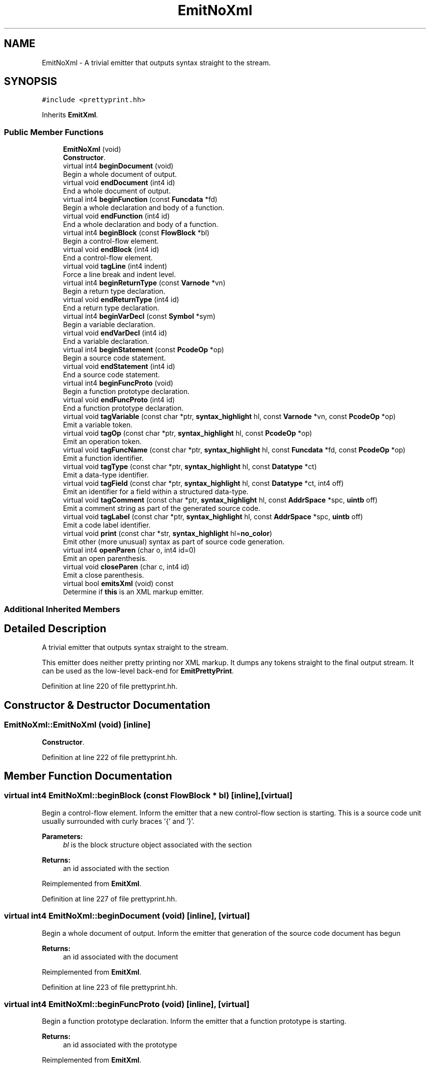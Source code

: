 .TH "EmitNoXml" 3 "Sun Apr 14 2019" "decompile" \" -*- nroff -*-
.ad l
.nh
.SH NAME
EmitNoXml \- A trivial emitter that outputs syntax straight to the stream\&.  

.SH SYNOPSIS
.br
.PP
.PP
\fC#include <prettyprint\&.hh>\fP
.PP
Inherits \fBEmitXml\fP\&.
.SS "Public Member Functions"

.in +1c
.ti -1c
.RI "\fBEmitNoXml\fP (void)"
.br
.RI "\fBConstructor\fP\&. "
.ti -1c
.RI "virtual int4 \fBbeginDocument\fP (void)"
.br
.RI "Begin a whole document of output\&. "
.ti -1c
.RI "virtual void \fBendDocument\fP (int4 id)"
.br
.RI "End a whole document of output\&. "
.ti -1c
.RI "virtual int4 \fBbeginFunction\fP (const \fBFuncdata\fP *fd)"
.br
.RI "Begin a whole declaration and body of a function\&. "
.ti -1c
.RI "virtual void \fBendFunction\fP (int4 id)"
.br
.RI "End a whole declaration and body of a function\&. "
.ti -1c
.RI "virtual int4 \fBbeginBlock\fP (const \fBFlowBlock\fP *bl)"
.br
.RI "Begin a control-flow element\&. "
.ti -1c
.RI "virtual void \fBendBlock\fP (int4 id)"
.br
.RI "End a control-flow element\&. "
.ti -1c
.RI "virtual void \fBtagLine\fP (int4 indent)"
.br
.RI "Force a line break and indent level\&. "
.ti -1c
.RI "virtual int4 \fBbeginReturnType\fP (const \fBVarnode\fP *vn)"
.br
.RI "Begin a return type declaration\&. "
.ti -1c
.RI "virtual void \fBendReturnType\fP (int4 id)"
.br
.RI "End a return type declaration\&. "
.ti -1c
.RI "virtual int4 \fBbeginVarDecl\fP (const \fBSymbol\fP *sym)"
.br
.RI "Begin a variable declaration\&. "
.ti -1c
.RI "virtual void \fBendVarDecl\fP (int4 id)"
.br
.RI "End a variable declaration\&. "
.ti -1c
.RI "virtual int4 \fBbeginStatement\fP (const \fBPcodeOp\fP *op)"
.br
.RI "Begin a source code statement\&. "
.ti -1c
.RI "virtual void \fBendStatement\fP (int4 id)"
.br
.RI "End a source code statement\&. "
.ti -1c
.RI "virtual int4 \fBbeginFuncProto\fP (void)"
.br
.RI "Begin a function prototype declaration\&. "
.ti -1c
.RI "virtual void \fBendFuncProto\fP (int4 id)"
.br
.RI "End a function prototype declaration\&. "
.ti -1c
.RI "virtual void \fBtagVariable\fP (const char *ptr, \fBsyntax_highlight\fP hl, const \fBVarnode\fP *vn, const \fBPcodeOp\fP *op)"
.br
.RI "Emit a variable token\&. "
.ti -1c
.RI "virtual void \fBtagOp\fP (const char *ptr, \fBsyntax_highlight\fP hl, const \fBPcodeOp\fP *op)"
.br
.RI "Emit an operation token\&. "
.ti -1c
.RI "virtual void \fBtagFuncName\fP (const char *ptr, \fBsyntax_highlight\fP hl, const \fBFuncdata\fP *fd, const \fBPcodeOp\fP *op)"
.br
.RI "Emit a function identifier\&. "
.ti -1c
.RI "virtual void \fBtagType\fP (const char *ptr, \fBsyntax_highlight\fP hl, const \fBDatatype\fP *ct)"
.br
.RI "Emit a data-type identifier\&. "
.ti -1c
.RI "virtual void \fBtagField\fP (const char *ptr, \fBsyntax_highlight\fP hl, const \fBDatatype\fP *ct, int4 off)"
.br
.RI "Emit an identifier for a field within a structured data-type\&. "
.ti -1c
.RI "virtual void \fBtagComment\fP (const char *ptr, \fBsyntax_highlight\fP hl, const \fBAddrSpace\fP *spc, \fBuintb\fP off)"
.br
.RI "Emit a comment string as part of the generated source code\&. "
.ti -1c
.RI "virtual void \fBtagLabel\fP (const char *ptr, \fBsyntax_highlight\fP hl, const \fBAddrSpace\fP *spc, \fBuintb\fP off)"
.br
.RI "Emit a code label identifier\&. "
.ti -1c
.RI "virtual void \fBprint\fP (const char *str, \fBsyntax_highlight\fP hl=\fBno_color\fP)"
.br
.RI "Emit other (more unusual) syntax as part of source code generation\&. "
.ti -1c
.RI "virtual int4 \fBopenParen\fP (char o, int4 id=0)"
.br
.RI "Emit an open parenthesis\&. "
.ti -1c
.RI "virtual void \fBcloseParen\fP (char c, int4 id)"
.br
.RI "Emit a close parenthesis\&. "
.ti -1c
.RI "virtual bool \fBemitsXml\fP (void) const"
.br
.RI "Determine if \fBthis\fP is an XML markup emitter\&. "
.in -1c
.SS "Additional Inherited Members"
.SH "Detailed Description"
.PP 
A trivial emitter that outputs syntax straight to the stream\&. 

This emitter does neither pretty printing nor XML markup\&. It dumps any tokens straight to the final output stream\&. It can be used as the low-level back-end for \fBEmitPrettyPrint\fP\&. 
.PP
Definition at line 220 of file prettyprint\&.hh\&.
.SH "Constructor & Destructor Documentation"
.PP 
.SS "EmitNoXml::EmitNoXml (void)\fC [inline]\fP"

.PP
\fBConstructor\fP\&. 
.PP
Definition at line 222 of file prettyprint\&.hh\&.
.SH "Member Function Documentation"
.PP 
.SS "virtual int4 EmitNoXml::beginBlock (const \fBFlowBlock\fP * bl)\fC [inline]\fP, \fC [virtual]\fP"

.PP
Begin a control-flow element\&. Inform the emitter that a new control-flow section is starting\&. This is a source code unit usually surrounded with curly braces '{' and '}'\&. 
.PP
\fBParameters:\fP
.RS 4
\fIbl\fP is the block structure object associated with the section 
.RE
.PP
\fBReturns:\fP
.RS 4
an id associated with the section 
.RE
.PP

.PP
Reimplemented from \fBEmitXml\fP\&.
.PP
Definition at line 227 of file prettyprint\&.hh\&.
.SS "virtual int4 EmitNoXml::beginDocument (void)\fC [inline]\fP, \fC [virtual]\fP"

.PP
Begin a whole document of output\&. Inform the emitter that generation of the source code document has begun 
.PP
\fBReturns:\fP
.RS 4
an id associated with the document 
.RE
.PP

.PP
Reimplemented from \fBEmitXml\fP\&.
.PP
Definition at line 223 of file prettyprint\&.hh\&.
.SS "virtual int4 EmitNoXml::beginFuncProto (void)\fC [inline]\fP, \fC [virtual]\fP"

.PP
Begin a function prototype declaration\&. Inform the emitter that a function prototype is starting\&. 
.PP
\fBReturns:\fP
.RS 4
an id associated with the prototype 
.RE
.PP

.PP
Reimplemented from \fBEmitXml\fP\&.
.PP
Definition at line 237 of file prettyprint\&.hh\&.
.SS "virtual int4 EmitNoXml::beginFunction (const \fBFuncdata\fP * fd)\fC [inline]\fP, \fC [virtual]\fP"

.PP
Begin a whole declaration and body of a function\&. Inform the emitter that generation of a function body has begun 
.PP
\fBReturns:\fP
.RS 4
an id associated with the function body 
.RE
.PP

.PP
Reimplemented from \fBEmitXml\fP\&.
.PP
Definition at line 225 of file prettyprint\&.hh\&.
.SS "virtual int4 EmitNoXml::beginReturnType (const \fBVarnode\fP * vn)\fC [inline]\fP, \fC [virtual]\fP"

.PP
Begin a return type declaration\&. Inform the emitter that generation of a function's return type is starting\&. 
.PP
\fBParameters:\fP
.RS 4
\fIvn\fP (if non-null) is the storage location for the return value 
.RE
.PP
\fBReturns:\fP
.RS 4
an id associated with the return type 
.RE
.PP

.PP
Reimplemented from \fBEmitXml\fP\&.
.PP
Definition at line 231 of file prettyprint\&.hh\&.
.SS "virtual int4 EmitNoXml::beginStatement (const \fBPcodeOp\fP * op)\fC [inline]\fP, \fC [virtual]\fP"

.PP
Begin a source code statement\&. Inform the emitter that a source code statement is beginning\&. 
.PP
\fBParameters:\fP
.RS 4
\fIop\fP is the root p-code operation of the statement 
.RE
.PP
\fBReturns:\fP
.RS 4
an id associated with the statement 
.RE
.PP

.PP
Reimplemented from \fBEmitXml\fP\&.
.PP
Definition at line 235 of file prettyprint\&.hh\&.
.SS "virtual int4 EmitNoXml::beginVarDecl (const \fBSymbol\fP * sym)\fC [inline]\fP, \fC [virtual]\fP"

.PP
Begin a variable declaration\&. Inform the emitter that a variable declaration has started\&. 
.PP
\fBParameters:\fP
.RS 4
\fIsym\fP is the symbol being declared 
.RE
.PP
\fBReturns:\fP
.RS 4
an id associated with the declaration 
.RE
.PP

.PP
Reimplemented from \fBEmitXml\fP\&.
.PP
Definition at line 233 of file prettyprint\&.hh\&.
.SS "virtual void EmitNoXml::closeParen (char c, int4 id)\fC [inline]\fP, \fC [virtual]\fP"

.PP
Emit a close parenthesis\&. This method emits the parenthesis character itself and ends the printing unit that was started by the matching open parenthesis\&. 
.PP
\fBParameters:\fP
.RS 4
\fIc\fP is the close parenthesis character to emit 
.br
\fIid\fP is the id associated with the matching open parenthesis (as returned by openParen) 
.RE
.PP

.PP
Reimplemented from \fBEmitXml\fP\&.
.PP
Definition at line 260 of file prettyprint\&.hh\&.
.SS "virtual bool EmitNoXml::emitsXml (void) const\fC [inline]\fP, \fC [virtual]\fP"

.PP
Determine if \fBthis\fP is an XML markup emitter\&. 
.PP
\fBReturns:\fP
.RS 4
\fBtrue\fP if \fBthis\fP produces an XML markup of its emitted source code 
.RE
.PP

.PP
Reimplemented from \fBEmitXml\fP\&.
.PP
Definition at line 262 of file prettyprint\&.hh\&.
.SS "virtual void EmitNoXml::endBlock (int4 id)\fC [inline]\fP, \fC [virtual]\fP"

.PP
End a control-flow element\&. Inform the emitter that a control-flow section is ending\&. 
.PP
\fBParameters:\fP
.RS 4
\fIid\fP is the id associated with the section (as returned by beginBlock) 
.RE
.PP

.PP
Reimplemented from \fBEmitXml\fP\&.
.PP
Definition at line 228 of file prettyprint\&.hh\&.
.SS "virtual void EmitNoXml::endDocument (int4 id)\fC [inline]\fP, \fC [virtual]\fP"

.PP
End a whole document of output\&. Inform the emitter that generation of the source code document is finished 
.PP
\fBParameters:\fP
.RS 4
\fIid\fP is the id associated with the document (as returned by beginDocument) 
.RE
.PP

.PP
Reimplemented from \fBEmitXml\fP\&.
.PP
Definition at line 224 of file prettyprint\&.hh\&.
.SS "virtual void EmitNoXml::endFuncProto (int4 id)\fC [inline]\fP, \fC [virtual]\fP"

.PP
End a function prototype declaration\&. Inform the emitter that a function prototype is ending\&. 
.PP
\fBParameters:\fP
.RS 4
\fIid\fP is the id associated with the prototype (as returned by beginFuncProto) 
.RE
.PP

.PP
Reimplemented from \fBEmitXml\fP\&.
.PP
Definition at line 238 of file prettyprint\&.hh\&.
.SS "virtual void EmitNoXml::endFunction (int4 id)\fC [inline]\fP, \fC [virtual]\fP"

.PP
End a whole declaration and body of a function\&. Inform the emitter that generation of a function body has ended 
.PP
\fBParameters:\fP
.RS 4
\fIid\fP is the id associated with the function body (as returned by beginFunction) 
.RE
.PP

.PP
Reimplemented from \fBEmitXml\fP\&.
.PP
Definition at line 226 of file prettyprint\&.hh\&.
.SS "virtual void EmitNoXml::endReturnType (int4 id)\fC [inline]\fP, \fC [virtual]\fP"

.PP
End a return type declaration\&. Inform the emitter that generation of a function's return type is ending\&. 
.PP
\fBParameters:\fP
.RS 4
\fIid\fP is the id associated with the return type (as returned by beginReturnType) 
.RE
.PP

.PP
Reimplemented from \fBEmitXml\fP\&.
.PP
Definition at line 232 of file prettyprint\&.hh\&.
.SS "virtual void EmitNoXml::endStatement (int4 id)\fC [inline]\fP, \fC [virtual]\fP"

.PP
End a source code statement\&. Inform the emitter that a source code statement is ending\&. 
.PP
\fBParameters:\fP
.RS 4
\fIid\fP is the id associated with the statement (as returned by beginStatement) 
.RE
.PP

.PP
Reimplemented from \fBEmitXml\fP\&.
.PP
Definition at line 236 of file prettyprint\&.hh\&.
.SS "virtual void EmitNoXml::endVarDecl (int4 id)\fC [inline]\fP, \fC [virtual]\fP"

.PP
End a variable declaration\&. Inform the emitter that a variable declaration has ended\&. 
.PP
\fBParameters:\fP
.RS 4
\fIid\fP is the id associated with the declaration (as returned by beginVarDecl) 
.RE
.PP

.PP
Reimplemented from \fBEmitXml\fP\&.
.PP
Definition at line 234 of file prettyprint\&.hh\&.
.SS "virtual int4 EmitNoXml::openParen (char o, int4 id = \fC0\fP)\fC [inline]\fP, \fC [virtual]\fP"

.PP
Emit an open parenthesis\&. This method emits the parenthesis character itself and also starts a printing unit of the source code being surrounded by the parentheses\&. 
.PP
\fBParameters:\fP
.RS 4
\fIo\fP is the open parenthesis character to emit 
.br
\fIid\fP is an id to associate with the parenthesis 
.RE
.PP
\fBReturns:\fP
.RS 4
an id associated with the parenthesis 
.RE
.PP

.PP
Reimplemented from \fBEmitXml\fP\&.
.PP
Definition at line 258 of file prettyprint\&.hh\&.
.SS "virtual void EmitNoXml::print (const char * str, \fBsyntax_highlight\fP hl = \fC\fBno_color\fP\fP)\fC [inline]\fP, \fC [virtual]\fP"

.PP
Emit other (more unusual) syntax as part of source code generation\&. This method is used to emit syntax not covered by the other methods, such as spaces, semi-colons, braces, and other punctuation\&. 
.PP
\fBParameters:\fP
.RS 4
\fIstr\fP is the character data of the syntax being emitted 
.br
\fIhl\fP indicates how the syntax should be highlighted 
.RE
.PP

.PP
Reimplemented from \fBEmitXml\fP\&.
.PP
Definition at line 256 of file prettyprint\&.hh\&.
.SS "virtual void EmitNoXml::tagComment (const char * ptr, \fBsyntax_highlight\fP hl, const \fBAddrSpace\fP * spc, \fBuintb\fP off)\fC [inline]\fP, \fC [virtual]\fP"

.PP
Emit a comment string as part of the generated source code\&. Individual comments can be broken up and emitted using multiple calls to this method, but ultimately the comment delimiters and the body of the comment are both emitted with this method, which may provide addition markup\&. 
.PP
\fBParameters:\fP
.RS 4
\fIptr\fP is the character data for the comment 
.br
\fIhl\fP indicates how the comment should be highlighted 
.br
\fIspc\fP is the address space of the address where the comment is attached 
.br
\fIoff\fP is the offset of the address where the comment is attached 
.RE
.PP

.PP
Reimplemented from \fBEmitXml\fP\&.
.PP
Definition at line 250 of file prettyprint\&.hh\&.
.SS "virtual void EmitNoXml::tagField (const char * ptr, \fBsyntax_highlight\fP hl, const \fBDatatype\fP * ct, int4 o)\fC [inline]\fP, \fC [virtual]\fP"

.PP
Emit an identifier for a field within a structured data-type\&. A string representing an individual component of a structured data-type is emitted, possibly with additional markup\&. 
.PP
\fBParameters:\fP
.RS 4
\fIptr\fP is the character data for the identifier 
.br
\fIhl\fP indicates how the identifier should be highlighted 
.br
\fIct\fP is the data-type associated with the field 
.br
\fIo\fP is the (byte) offset of the field within its structured data-type 
.RE
.PP

.PP
Reimplemented from \fBEmitXml\fP\&.
.PP
Definition at line 248 of file prettyprint\&.hh\&.
.SS "virtual void EmitNoXml::tagFuncName (const char * ptr, \fBsyntax_highlight\fP hl, const \fBFuncdata\fP * fd, const \fBPcodeOp\fP * op)\fC [inline]\fP, \fC [virtual]\fP"

.PP
Emit a function identifier\&. An identifier string representing the symbol name of the function is emitted, possible with additional markup\&. 
.PP
\fBParameters:\fP
.RS 4
\fIptr\fP is the character data for the identifier 
.br
\fIhl\fP indicates how the identifier should be highlighted 
.br
\fIfd\fP is the function 
.br
\fIop\fP is the CALL operation associated within the syntax tree or null for a declaration 
.RE
.PP

.PP
Reimplemented from \fBEmitXml\fP\&.
.PP
Definition at line 244 of file prettyprint\&.hh\&.
.SS "virtual void EmitNoXml::tagLabel (const char * ptr, \fBsyntax_highlight\fP hl, const \fBAddrSpace\fP * spc, \fBuintb\fP off)\fC [inline]\fP, \fC [virtual]\fP"

.PP
Emit a code label identifier\&. A string describing a control-flow destination, as appropriate for the source language is output, possibly with additional markup\&. 
.PP
\fBParameters:\fP
.RS 4
\fIptr\fP is the character data of the label 
.br
\fIhl\fP indicates how the label should be highlighted 
.br
\fIspc\fP is the address space of the code address being labeled 
.br
\fIoff\fP is the offset of the code address being labeled 
.RE
.PP

.PP
Reimplemented from \fBEmitXml\fP\&.
.PP
Definition at line 253 of file prettyprint\&.hh\&.
.SS "virtual void EmitNoXml::tagLine (int4 indent)\fC [inline]\fP, \fC [virtual]\fP"

.PP
Force a line break and indent level\&. Tell the emitter that a new line is desired at a specific indent level\&. The indent level is overridden only for the line, then it returns to its previous value\&. 
.PP
\fBParameters:\fP
.RS 4
\fIindent\fP is the desired indent level for the new line 
.RE
.PP

.PP
Reimplemented from \fBEmitXml\fP\&.
.PP
Definition at line 229 of file prettyprint\&.hh\&.
.SS "virtual void EmitNoXml::tagOp (const char * ptr, \fBsyntax_highlight\fP hl, const \fBPcodeOp\fP * op)\fC [inline]\fP, \fC [virtual]\fP"

.PP
Emit an operation token\&. The string representing the operation as appropriate for the source language is emitted, possibly with additional markup\&. 
.PP
\fBParameters:\fP
.RS 4
\fIptr\fP is the character data for the emitted representation 
.br
\fIhl\fP indicates how the token should be highlighted 
.br
\fIop\fP is the \fBPcodeOp\fP object associated with the operation with the syntax tree 
.RE
.PP

.PP
Reimplemented from \fBEmitXml\fP\&.
.PP
Definition at line 242 of file prettyprint\&.hh\&.
.SS "virtual void EmitNoXml::tagType (const char * ptr, \fBsyntax_highlight\fP hl, const \fBDatatype\fP * ct)\fC [inline]\fP, \fC [virtual]\fP"

.PP
Emit a data-type identifier\&. A string representing the name of a data-type, as appropriate for the source language is emitted, possibly with additional markup\&. 
.PP
\fBParameters:\fP
.RS 4
\fIptr\fP is the character data for the identifier 
.br
\fIhl\fP indicates how the identifier should be highlighted 
.br
\fIct\fP is the data-type description object 
.RE
.PP

.PP
Reimplemented from \fBEmitXml\fP\&.
.PP
Definition at line 246 of file prettyprint\&.hh\&.
.SS "virtual void EmitNoXml::tagVariable (const char * ptr, \fBsyntax_highlight\fP hl, const \fBVarnode\fP * vn, const \fBPcodeOp\fP * op)\fC [inline]\fP, \fC [virtual]\fP"

.PP
Emit a variable token\&. An identifier string representing the variable is output, possibly with additional markup\&. 
.PP
\fBParameters:\fP
.RS 4
\fIptr\fP is the character data for the identifier 
.br
\fIhl\fP indicates how the identifier should be highlighted 
.br
\fIvn\fP is the \fBVarnode\fP representing the variable within the syntax tree 
.br
\fIop\fP is a p-code operation related to the use of the variable (may be null) 
.RE
.PP

.PP
Reimplemented from \fBEmitXml\fP\&.
.PP
Definition at line 239 of file prettyprint\&.hh\&.

.SH "Author"
.PP 
Generated automatically by Doxygen for decompile from the source code\&.
